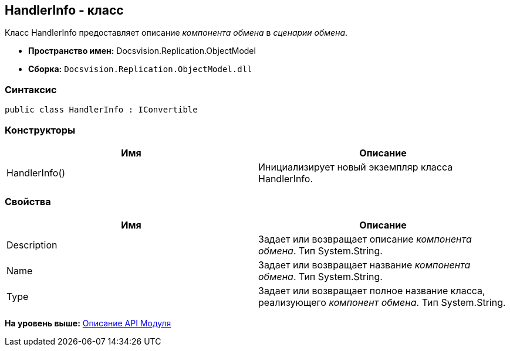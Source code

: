 [[ariaid-title1]]
== HandlerInfo - класс

Класс HandlerInfo предоставляет описание [.dfn .term]_компонента обмена_ в [.dfn .term]_сценарии обмена_.

* [.keyword]*Пространство имен:* Docsvision.Replication.ObjectModel
* [.keyword]*Сборка:* [.ph .filepath]`Docsvision.Replication.ObjectModel.dll`

=== Синтаксис

[source,pre,codeblock,language-csharp]
----
public class HandlerInfo : IConvertible
----

=== Конструкторы

[cols=",",options="header",]
|===
|Имя |Описание
|HandlerInfo() |Инициализирует новый экземпляр класса HandlerInfo.
|===

=== Свойства

[cols=",",options="header",]
|===
|Имя |Описание
|Description |Задает или возвращает описание [.dfn .term]_компонента обмена_. Тип System.String.
|Name |Задает или возвращает название [.dfn .term]_компонента обмена_. Тип System.String.
|Type |Задает или возвращает полное название класса, реализующего [.dfn .term]_компонент обмена_. Тип System.String.
|===

*На уровень выше:* xref:../topics/API.adoc[Описание API Модуля]
